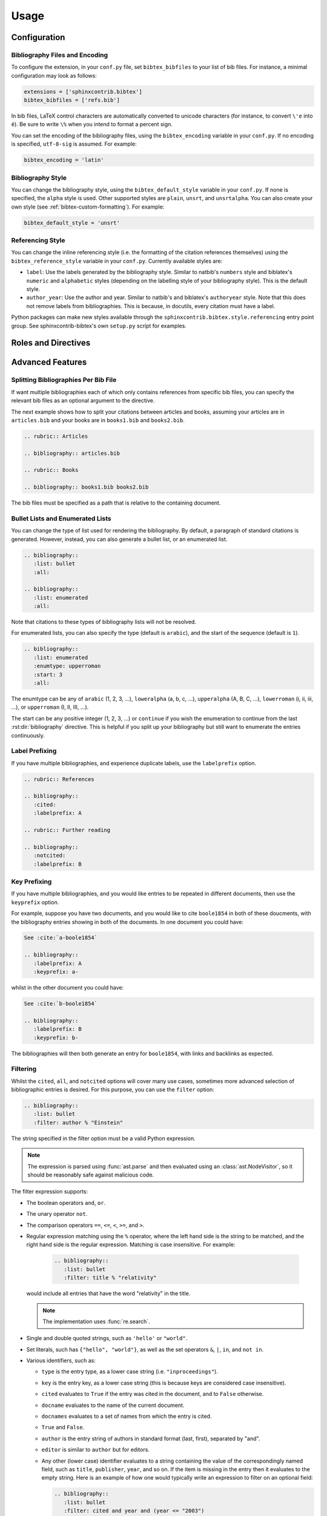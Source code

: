 Usage
=====

Configuration
-------------

Bibliography Files and Encoding
~~~~~~~~~~~~~~~~~~~~~~~~~~~~~~~

.. versionadded:: 2.0.0

To configure the extension, in your ``conf.py`` file,
set ``bibtex_bibfiles`` to your list of bib files.
For instance, a minimal configuration may look as follows:

.. code-block:: python

   extensions = ['sphinxcontrib.bibtex']
   bibtex_bibfiles = ['refs.bib']

In bib files, LaTeX control characters are automatically converted
to unicode characters (for instance, to convert ``\'e`` into ``é``).
Be sure to write ``\%`` when you intend to format a percent sign.

You can set the encoding of the bibliography files, using the
``bibtex_encoding`` variable in your ``conf.py``.
If no encoding is specified, ``utf-8-sig`` is assumed.
For example:

.. code-block:: python

   bibtex_encoding = 'latin'

Bibliography Style
~~~~~~~~~~~~~~~~~~

You can change the bibliography style,
using the ``bibtex_default_style`` variable in your ``conf.py``.
If none is specified, the ``alpha`` style is used.
Other supported styles are ``plain``, ``unsrt``, and ``unsrtalpha``.
You can also create your own style (see :ref:`bibtex-custom-formatting`).
For example:

.. code-block:: python

   bibtex_default_style = 'unsrt'

Referencing Style
~~~~~~~~~~~~~~~~~

.. versionadded:: 2.2.0

You can change the inline referencing style (i.e. the formatting
of the citation references themselves)
using the ``bibtex_reference_style`` variable in your ``conf.py``.
Currently available styles are:

* ``label``: Use the labels generated by the bibliography style.
  Similar to natbib's ``numbers`` style
  and biblatex's ``numeric`` and ``alphabetic`` styles
  (depending on the labelling style of your bibliography style).
  This is the default style.

* ``author_year``: Use the author and year. Similar to natbib's
  and biblatex's ``authoryear`` style.
  Note that this does not remove labels from bibliographies.
  This is because, in docutils, every citation must have a label.

Python packages can make new styles available through
the ``sphinxcontrib.bibtex.style.referencing`` entry point group.
See sphinxcontrib-bibtex's own ``setup.py`` script for examples.

Roles and Directives
--------------------

.. rst:role:: cite:p

   .. versionadded:: 2.2.0

   Create a parenthetical citation reference to a bibliographic entry.
   This will put the citation reference information
   (author and year, or label, depending on the style) between brackets.
   Similar to natbib's ``\citep`` command,
   or biblatex's ``\parencite`` command.
   For example:

   .. code-block:: rest

      We will make use of non-standard analysis :cite:p:`1987:nelson`.

   which would be equivalent to the following LaTeX code:

   .. code-block:: latex

      We will make use of non-standard analysis \citep{1987:nelson}.

   Multiple keys can be specified at once:

   .. code-block:: rest

      I love analysis :cite:p:`1987:nelson,2001:schechter`!

.. rst:role:: cite:t

   .. versionadded:: 2.2.0

   Create a textual citation. This will typically
   render the name of the first author followed by the year or by the label,
   depending on the citation reference style.
   Similar to natbib's ``\citet`` command,
   or biblatex's ``\textcite`` command.
   For example:

   .. code-block:: rest

      See :cite:t:`1987:nelson` for an introduction to non-standard analysis.

   which would be equivalent to the following LaTeX code:

   .. code-block:: latex

      See \citet{1987:nelson} for an introduction to non-standard analysis.

   Here too, multiple keys can be specified at once.

.. rst:role:: cite:ps
.. rst:role:: cite:ts
.. rst:role:: cite:ct
.. rst:role:: cite:cts

   .. versionadded:: 2.2.0

   All these roles modify :rst:role:`cite:p` and :rst:role:`cite:t`.
   The ones starting with ``c`` will capitalize the first letter.
   The ones ending with ``s`` will give the full author list.

.. rst:role:: cite

   This is an alias for the :rst:role:`cite:p` role, and will create a
   parenthetical citation reference. Provided for convenience and
   compatibility with older versions.

.. rst:role:: cite:label
.. rst:role:: cite:labelpar

   .. versionadded:: 2.2.0

   Create a citation using just the label.
   Use the ``par`` version to include brackets.

.. rst:role:: cite:year
.. rst:role:: cite:yearpar

   .. versionadded:: 2.2.0

   Create a citation using just the year.
   Use the ``par`` version to include brackets.

.. rst:role:: cite:author
.. rst:role:: cite:authorpar
.. rst:role:: cite:cauthor
.. rst:role:: cite:cauthorpar

   .. versionadded:: 2.2.0

   Create a citation using just the author(s).
   Use the ``par`` version to include brackets,
   and the ``c`` version to capitalize the first letter.

.. rst:directive:: .. bibliography::

   Create bibliography for all cited references.
   Citations in sphinx are resolved globally across all documents.
   Typically, you have a single bibliography directive across your
   entire project which collects all citations.

   .. warning::

      Sphinx will attempt to resolve references to the bibliography
      across all documents, so you must take care that no citation key
      is included more than once.

   The following options are recognized (all are optional).

   .. rst:directive:option:: all

      Include all references, instead of just the cited ones
      (equivalent to ``\nocite{*}`` in LaTeX). For example:

      .. code-block:: rest

        .. bibliography::
           :cited:

   .. rst:directive:option:: notcited

      Causes all references that were not cited to be included.

   .. rst:directive:option:: cited

      This is the default and need not be specified.

   .. rst:directive:option:: style

      Overrides the default bibliography style. For example:

      .. code-block:: rest

        .. bibliography::
           :style: unsrt

   .. rst:directive:option:: list
   .. rst:directive:option:: enumtype
   .. rst:directive:option:: start

      See :ref:`section-lists`.

   .. rst:directive:option:: labelprefix

      See :ref:`section-label-prefixing`.

   .. rst:directive:option:: keyprefix

      See :ref:`section-key-prefixing`.

   .. rst:directive:option:: filter

      See :ref:`section-filtering`.

.. XXX not documenting disable-curly-bracket-strip for now; might remove it

   Finally, curly brackets are automatically removed when the bib file
   is parsed. Usually, this is what you want. If you desire to disable
   this behaviour, use the ``disable-curly-bracket-strip`` option:

   .. code-block:: rest

     .. bibliography::
        :disable-curly-bracket-strip:

.. rst:role:: footcite

   .. versionadded:: 2.0.0

   Create a footnote reference to a bibliographic entry. For example:

   .. code-block:: rest

      See :footcite:`1987:nelson` for an introduction to non-standard analysis.

   which would be equivalent to the following LaTeX code:

   .. code-block:: latex

      See \footcite{1987:nelson} for an introduction to non-standard analysis.

   As with all citation roles, multiple keys can be specified:

   .. code-block:: rest

      See :footcite:`1987:nelson,2001:schechter`.

.. rst:directive:: .. footbibliography::

   .. versionadded:: 2.0.0

   Create footnotes at this location for all references that are cited
   in the current document up to this point.
   Typically, you have a single footbibliography directive at the bottom of
   each document that has footcite citations.

   If specified multiple times in the same document, footnotes are only
   created for references that do not yet have a footnote earlier in the
   document.

Advanced Features
-----------------

Splitting Bibliographies Per Bib File
~~~~~~~~~~~~~~~~~~~~~~~~~~~~~~~~~~~~~

.. versionadded:: 2.0.0

If want multiple bibliographies each of which only
contains references from specific bib files, you can specify
the relevant bib files as an optional argument to the directive.

The next example shows how to split your citations between
articles and books, assuming your articles are in ``articles.bib``
and your books are in ``books1.bib`` and ``books2.bib``.

.. code-block:: rest

   .. rubric:: Articles

   .. bibliography:: articles.bib

   .. rubric:: Books

   .. bibliography:: books1.bib books2.bib

The bib files must be specified as a path that
is relative to the containing document.

.. _section-lists:

Bullet Lists and Enumerated Lists
~~~~~~~~~~~~~~~~~~~~~~~~~~~~~~~~~

.. versionadded:: 0.2.4

You can change the type of list used for rendering the
bibliography. By default, a paragraph of standard citations is
generated. However, instead, you can also generate a bullet list,
or an enumerated list.

.. code-block:: rest

   .. bibliography::
      :list: bullet
      :all:

   .. bibliography::
      :list: enumerated
      :all:

Note that citations to these types of bibliography lists will not
be resolved.

For enumerated lists, you can also specify the type (default is
``arabic``), and the start of the sequence (default is ``1``).

.. code-block:: rest

   .. bibliography::
      :list: enumerated
      :enumtype: upperroman
      :start: 3
      :all:

The enumtype can be any of
``arabic`` (1, 2, 3, ...),
``loweralpha`` (a, b, c, ...),
``upperalpha`` (A, B, C, ...),
``lowerroman`` (i, ii, iii, ...), or
``upperroman`` (I, II, III, ...).

The start can be any positive integer (1, 2, 3, ...) or
``continue`` if you wish the enumeration to continue from the last
:rst:dir:`bibliography` directive.
This is helpful if you split up your bibliography but
still want to enumerate the entries continuously.

.. _section-label-prefixing:

Label Prefixing
~~~~~~~~~~~~~~~

.. versionadded:: 0.2.5

If you have multiple bibliographies, and experience duplicate labels,
use the ``labelprefix`` option.

.. code-block:: rest

   .. rubric:: References

   .. bibliography::
      :cited:
      :labelprefix: A

   .. rubric:: Further reading

   .. bibliography::
      :notcited:
      :labelprefix: B

.. _section-key-prefixing:

Key Prefixing
~~~~~~~~~~~~~

.. versionadded:: 0.3.3

If you have multiple bibliographies, and you would like entries to be
repeated in different documents, then use the ``keyprefix`` option.

For example, suppose you have two documents, and you would like to cite
``boole1854`` in both of these doucments, with the bibliography entries
showing in both of the documents. In one document you could have:

.. code-block:: rest

   See :cite:`a-boole1854`

   .. bibliography::
      :labelprefix: A
      :keyprefix: a-

whilst in the other document you could have:

.. code-block:: rest

   See :cite:`b-boole1854`

   .. bibliography::
      :labelprefix: B
      :keyprefix: b-

The bibliographies will then both generate an entry for ``boole1854``,
with links and backlinks as expected.

.. seealso::

   :ref:`section-local-bibliographies`

.. _section-filtering:

Filtering
~~~~~~~~~

.. versionadded:: 0.2.7

Whilst the ``cited``, ``all``, and ``notcited`` options
will cover many use cases,
sometimes more advanced selection of bibliographic entries is desired.
For this purpose, you can use the ``filter`` option:

.. code-block:: rest

   .. bibliography::
      :list: bullet
      :filter: author % "Einstein"

The string specified in the filter option must be a valid Python
expression.

.. note::

   The expression is parsed using :func:`ast.parse`
   and then evaluated using an :class:`ast.NodeVisitor`,
   so it should be reasonably safe against malicious code.

The filter expression supports:

* The boolean operators ``and``, ``or``.

* The unary operator ``not``.

* The comparison operators ``==``, ``<=``, ``<``, ``>=``, and ``>``.

* Regular expression matching using the ``%`` operator, where the left
  hand side is the string to be matched, and the right hand side is
  the regular expression. Matching is case insensitive. For example:

    .. code-block:: rest

       .. bibliography::
          :list: bullet
          :filter: title % "relativity"

  would include all entries that have the word "relativity" in the title.

  .. note::

     The implementation uses :func:`re.search`.

* Single and double quoted strings, such as ``'hello'`` or ``"world"``.

* Set literals, such has ``{"hello", "world"}``, as well as
  the set operators ``&``, ``|``, ``in``, and ``not in``.

  .. versionadded:: 0.3.0

* Various identifiers, such as:

  - ``type`` is the entry type, as a lower case string
    (i.e. ``"inproceedings"``).

  - ``key`` is the entry key, as a lower case string
    (this is because keys are considered case insensitive).

  - ``cited`` evaluates to ``True`` if the entry was cited in the document,
    and to ``False`` otherwise.

  - ``docname`` evaluates to the name of the current document.

    .. versionadded:: 0.3.0

  - ``docnames`` evaluates to a set of names from which the entry is cited.

    .. versionadded:: 0.3.0

  - ``True`` and ``False``.

  - ``author`` is the entry string of authors
    in standard format (last, first), separated by "and".

  - ``editor`` is similar to ``author`` but for editors.

  - Any other (lower case) identifier evaluates to a string
    containing the value of
    the correspondingly named field, such as
    ``title``, ``publisher``, ``year``, and so on.
    If the item is missing in the entry
    then it evaluates to the empty string.
    Here is an example of how one would typically write an expression
    to filter on an optional field:

    .. code-block:: rest

       .. bibliography::
          :list: bullet
          :filter: cited and year and (year <= "2003")

    which would include all cited entries that have a year
    that is less or equal than 2003; any entries that do not
    specify a year would be omitted.

.. _section-local-bibliographies:

Local Bibliographies
~~~~~~~~~~~~~~~~~~~~

The easiest way to have a local bibliography per
document is to use
:rst:role:`footcite` along with :rst:dir:`footbibliography`.

If you prefer to have regular citations instead of footnotes,
both the ``keyprefix`` and ``filter`` options can be used
to achieve local bibliographies
with :rst:role:`cite` and :rst:dir:`bibliography`.

The ``filter`` system for local bibliographies
can only be used if no citation key is used in more than one
document. This is not always satisfied. If you need to cite the same
reference in multiple documents with references to multiple local
bibliographies, use the ``keyprefix`` system; see
:ref:`section-key-prefixing`.

To create a bibliography that includes only citations that were cited
in the current document, use the following filter:

.. code-block:: rest
                
   .. bibliography::
      :filter: docname in docnames

More generally, you can create bibliographies for
citations that were cited from specific documents only:

.. code-block:: rest

   .. bibliography::
      :filter: {"doc1", "doc2"} & docnames

This bibliography will include all citations that were cited from
:file:`doc1.rst` or :file:`doc2.rst`. Another hypothetical example:

.. code-block:: rest

   .. bibliography::
      :filter: cited and ({"doc1", "doc2"} >= docnames)

This bibliography will include all citations that were cited
in :file:`doc1.rst` or :file:`doc2.rst`, but nowhere else.

.. _bibtex-custom-formatting:

Custom Formatting, Sorting, and Labelling
~~~~~~~~~~~~~~~~~~~~~~~~~~~~~~~~~~~~~~~~~

:mod:`pybtex` provides a very powerful way to create and register new
styles, using setuptools entry points,
as documented here: https://docs.pybtex.org/api/plugins.html

Simply add the following code to your ``conf.py``:

.. code-block:: python

  import pybtex.plugin
  from pybtex.style.formatting.unsrt import Style as UnsrtStyle
  from pybtex.style.template import toplevel # ... and anything else needed

  class MyStyle(UnsrtStyle):
      def format_XXX(self, e):
          template = toplevel [
              # etc.
          ]
          return template.format_data(e)

  pybtex.plugin.register_plugin('pybtex.style.formatting', 'mystyle', MyStyle)

Now ``mystyle`` will be available to you as a formatting style:

.. code-block:: python

   bibtex_default_style = 'mystyle'

An minimal example is available here:
https://github.com/mcmtroffaes/sphinxcontrib-bibtex/tree/develop/test/roots/test-bibliography_style_nowebref

The formatting code uses a very intuitive template engine.
The source code for ``unsrt`` provides many great examples:
https://bitbucket.org/pybtex-devs/pybtex/src/master/pybtex/style/formatting/unsrt.py?at=master&fileviewer=file-view-default

The above example only demonstrates a custom formatting style plugin.
It is also possible to register custom author/editor naming plugins
(using the ``pybtex.style.names`` group)
labelling plugins
(using the ``pybtex.style.labels`` group),
and sorting plugins
(using the ``pybtex.style.sorting`` group).
A few minimal examples demonstrating how to create custom label styles
are available here:

* https://github.com/mcmtroffaes/sphinxcontrib-bibtex/tree/develop/test/roots/test-bibliography_style_label_1
* https://github.com/mcmtroffaes/sphinxcontrib-bibtex/tree/develop/test/roots/test-bibliography_style_label_2

Custom Inline Citation References
~~~~~~~~~~~~~~~~~~~~~~~~~~~~~~~~~

You can create and register your own referencing styles.
Simply add the following code to your ``conf.py``:

.. code-block:: python

    import dataclasses
    import sphinxcontrib.bibtex.plugin
    from sphinxcontrib.bibtex.style.referencing.author_year \
        import AuthorYearReferenceStyle

    @dataclasses.dataclass
    class MyReferenceStyle(AuthorYearReferenceStyle):
        left_bracket: str = '('
        right_bracket: str = ')'

    sphinxcontrib.bibtex.plugin.register_plugin(
        'sphinxcontrib.bibtex.style.referencing',
        'author_year_round', MyReferenceStyle)

.. warning::

    It is essential that you decorate your style as a dataclass,
    and that you include a type annotation with every field,
    to ensure these values are correctly passed to the
    constructor when sphinxcontrib-bibtex instantiates your style.

Now ``author_year_round`` will be available to you as a formatting style:

.. code-block:: python

   bibtex_reference_style = 'author_year_round'

An minimal example is available here:
https://github.com/mcmtroffaes/sphinxcontrib-bibtex/tree/develop/test/roots/test-citation_style_round_brackets

Custom Bibliography Header
~~~~~~~~~~~~~~~~~~~~~~~~~~

By default, the :rst:dir:`bibliography`
and :rst:dir:`footbibliography` directives
simply insert a paragraph.
The ``bibtex_bibliography_header``
and ``bibtex_footbibliography_header``
configuration variables can be set
to add a header to this. For example, in your ``conf.py`` you could
have:

.. code-block:: python

   bibtex_bibliography_header = ".. rubric:: References"
   bibtex_footbibliography_header = bibtex_bibliography_header

This adds a rubric title to every bibliography.

Known Issues and Workarounds
----------------------------

Encoding: Percent Signs
~~~~~~~~~~~~~~~~~~~~~~~

Be sure to write
``\%`` for percent signs at all times (unless your file contains a
genuine comment), otherwise the parser will ignore the remainder
of the line.

Duplicate Labels When Using ``:style: plain``
~~~~~~~~~~~~~~~~~~~~~~~~~~~~~~~~~~~~~~~~~~~~~

With ``:style: plain``, labels are numeric,
restarting at ``[1]`` for each :rst:dir:`bibliography` directive.
Consequently, when inserting multiple :rst:dir:`bibliography` directives
with ``:style: plain``,
you are bound to get duplicate labels for entries.
There are a few ways to work around this problem:

* Use a single bibliography directive for all your references.

* Use the ``labelprefix`` option, as documented above.

* Use a style that has non-numeric labelling,
  such as ``:style: alpha``.

LaTeX Backend Fails with Citations In Figure Captions
~~~~~~~~~~~~~~~~~~~~~~~~~~~~~~~~~~~~~~~~~~~~~~~~~~~~~

Sphinx generates ``\phantomsection`` commands for references,
however LaTeX does not support these in figure captions.
You can work around this problem by adding the following code to
your ``conf.py``:

.. code-block:: python

   latex_elements = {
    'preamble': r'''
        % make phantomsection empty inside figures
        \usepackage{etoolbox}
        \AtBeginEnvironment{figure}{\renewcommand{\phantomsection}{}}
    '''
   }

Mismatch Between Output of HTML/Text and LaTeX Backends
~~~~~~~~~~~~~~~~~~~~~~~~~~~~~~~~~~~~~~~~~~~~~~~~~~~~~~~

Sphinx's LaTeX writer currently collects all citations together,
and puts them on a separate page, with a separate title,
whereas the html and text writers puts citations
at the location where they are defined.
This issue will occur also if you use regular citations in Sphinx:
it has nothing to do with sphinxcontrib-bibtex per se.

To get a closer match between the two outputs,
you can tell Sphinx to generate a rubric title only for html or
text outputs:

.. code-block:: rest

   .. only:: html or text

      .. rubric:: References

   .. bibliography::

This code could be placed in a :file:`references.rst` file that
you include at the end of your toctree.

Alternatively, to remove the bibliography section title from the
LaTeX output, you can add the following to your LaTeX preamble:

.. code-block:: latex

   \usepackage{etoolbox}
   \patchcmd{\thebibliography}{\section*{\refname}}{}{}{}

